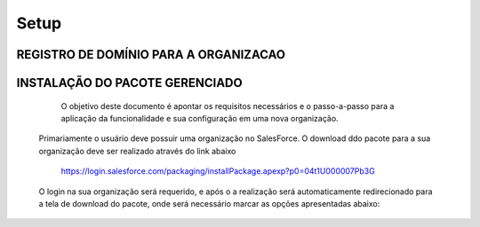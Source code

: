 #################
Setup
#################

REGISTRO DE DOMÍNIO PARA A ORGANIZACAO
-----------------------

.. image:: instalacao4.png
    :width: 80px
    :alt: Solidity logo
    :align: center



INSTALAÇÃO DO PACOTE GERENCIADO
-----------------------
	
	O objetivo deste documento é apontar os requisitos necessários e o passo-a-passo para a aplicação da funcionalidade e sua configuração em uma nova organização.
   Primariamente o usuário deve possuir uma organização no SalesForce. O download ddo pacote para a sua organização deve ser realizado através do link abaixo
         
         https://login.salesforce.com/packaging/installPackage.apexp?p0=04t1U000007Pb3G
         
   O login na sua organização será requerido, e após o a realização será automaticamente redirecionado para a tela de download do pacote, onde será necessário marcar as opções apresentadas abaixo:

.. image:: instalacao1.png
    :width: 80px
    :alt: Solidity logo
    :align: center

   Logo após a confirmação uma notificação aparecerá, sendo necessária a confirmação do seguinte item:
   
.. image:: instalacao2.png
    :width: 80px
    :alt: Solidity logo
    :align: center
    
    Depois da confirmação das opções anteriores o download começará normalmente, demorando entre 1 a 3 minutos. Após a confirmação do encerramento do download a apliacação já estará visível para o cliente através dos aplicativos do SalesForce.

.. image:: instalacao3.png
    :width: 80px
    :alt: Solidity logo
    :align: center
    
